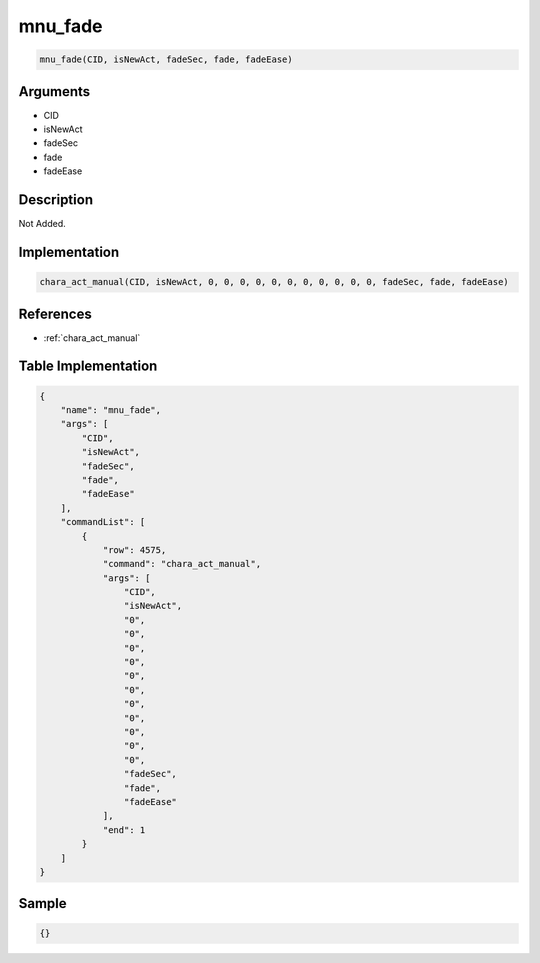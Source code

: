 .. _mnu_fade:

mnu_fade
========================

.. code-block:: text

	mnu_fade(CID, isNewAct, fadeSec, fade, fadeEase)


Arguments
------------

* CID
* isNewAct
* fadeSec
* fade
* fadeEase

Description
-------------

Not Added.

Implementation
-------------

.. code-block:: python

	chara_act_manual(CID, isNewAct, 0, 0, 0, 0, 0, 0, 0, 0, 0, 0, 0, fadeSec, fade, fadeEase)

References
-------------
* :ref:`chara_act_manual`

Table Implementation
-------------

.. code-block:: json

	{
	    "name": "mnu_fade",
	    "args": [
	        "CID",
	        "isNewAct",
	        "fadeSec",
	        "fade",
	        "fadeEase"
	    ],
	    "commandList": [
	        {
	            "row": 4575,
	            "command": "chara_act_manual",
	            "args": [
	                "CID",
	                "isNewAct",
	                "0",
	                "0",
	                "0",
	                "0",
	                "0",
	                "0",
	                "0",
	                "0",
	                "0",
	                "0",
	                "0",
	                "fadeSec",
	                "fade",
	                "fadeEase"
	            ],
	            "end": 1
	        }
	    ]
	}

Sample
-------------

.. code-block:: json

	{}
